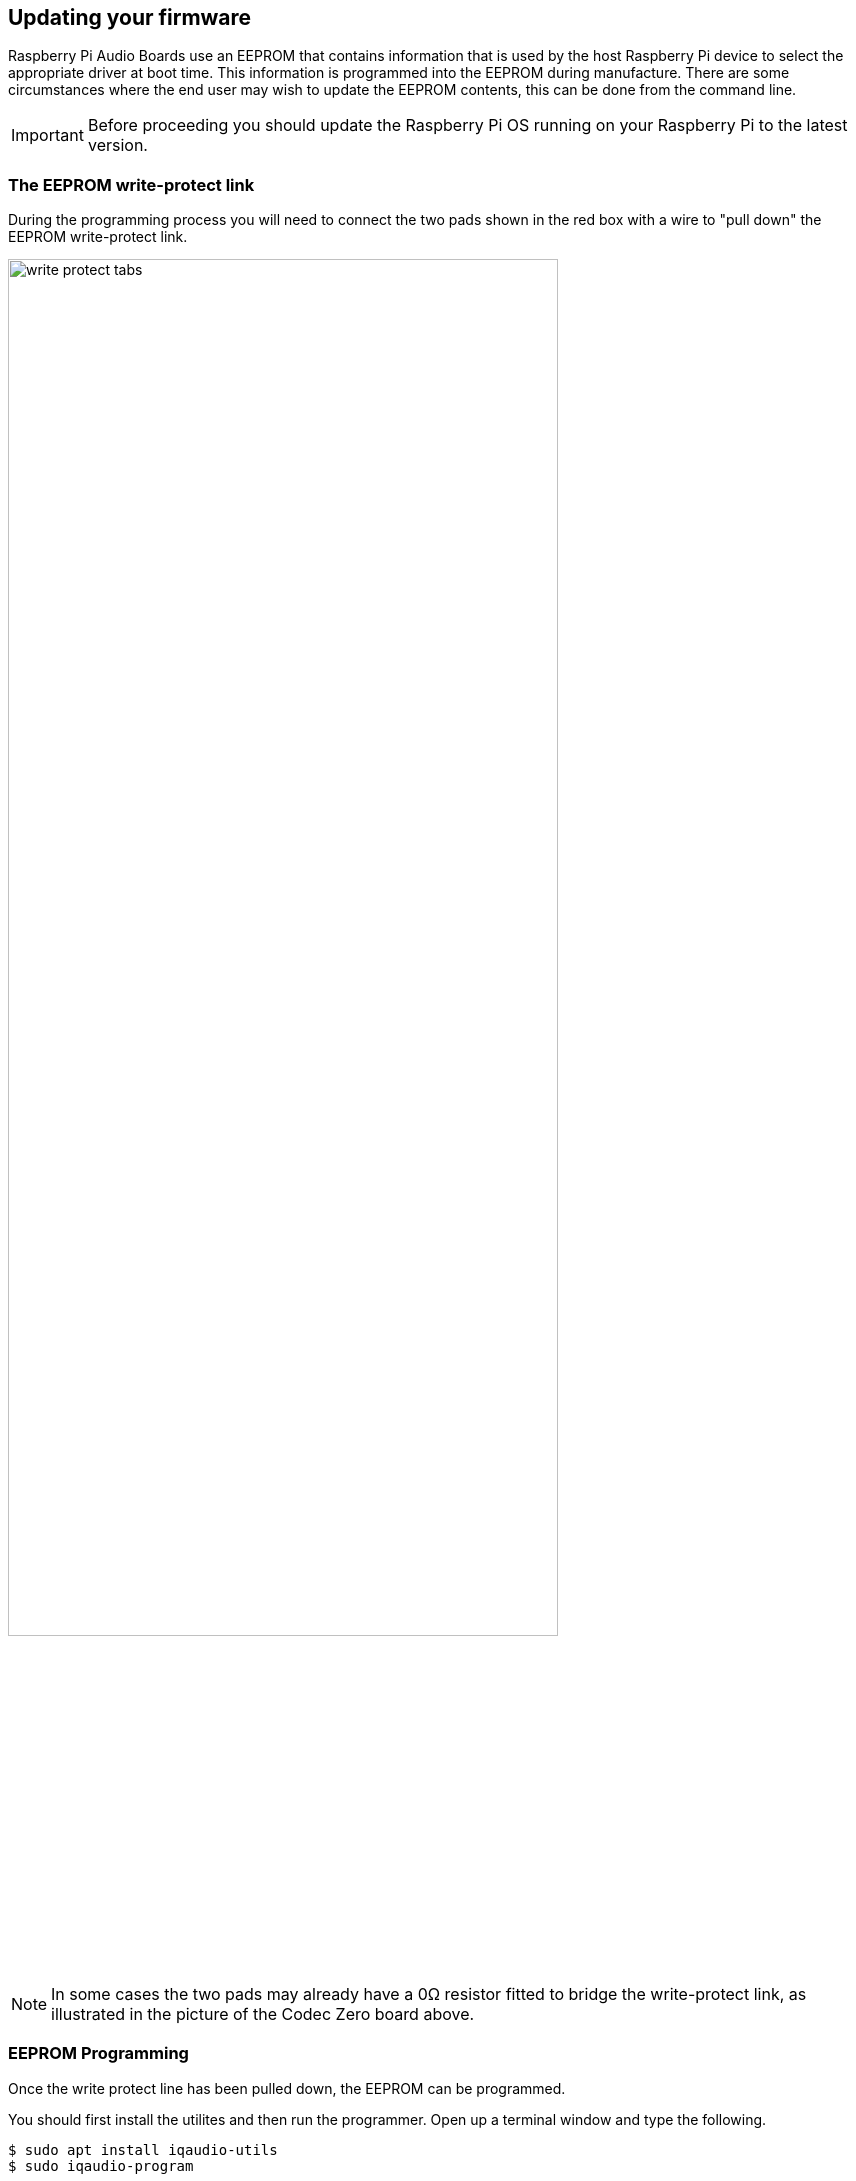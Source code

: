 == Updating your firmware

Raspberry Pi Audio Boards use an EEPROM that contains information that is used by the host Raspberry Pi device to select the appropriate driver at boot time. This information is programmed into the EEPROM during manufacture. There are some circumstances where the end user may wish to update the EEPROM contents, this can be done from the command line.

IMPORTANT: Before proceeding you should update the Raspberry Pi OS running on your Raspberry Pi to the latest version.

=== The EEPROM write-protect link

During the programming process you will need to connect the two pads shown in the red box with a wire to "pull down" the EEPROM write-protect link.

image::images/write_protect_tabs.jpg[width="80%"]

NOTE: In some cases the two pads may already have a 0Ω resistor fitted to bridge the write-protect link, as illustrated in the picture of the Codec Zero board above.

=== EEPROM Programming

Once the write protect line has been pulled down, the EEPROM can be programmed. 

You should first install the utilites and then run the programmer. Open up a terminal window and type the following.

----
$ sudo apt install iqaudio-utils
$ sudo iqaudio-program
----

After starting you will be presented with a warning screen.

image::images/firmware-update/warning.png[]

Selecting "Yes" to proceed will present you with a menu allowing to select your hardware.

image::images/firmware-update/select.png[]

NOTE: If not HAT is present, or the connected HAT is not a Raspberry Pi Audio board you will be presented with an error screen. Alternatively if the firmware has already been updated on the board a message will be displayed informing you that you do not have to continue.

After selecting the correct hardware a screen will display during flashing.

image::images/firmware-update/flashing.png[]

Afterwards a screen will display telling you that the new firmware has been successfully flashed to the HAT.

image::images/firmware-update/flashed.png[]

NOTE: If the firmware fails to flash correct an error screen will be displayed. In the first intance you should remove and reseat the HAT board and try flashing the firmware again.

